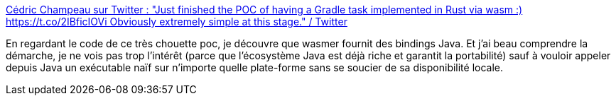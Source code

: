 :jbake-type: post
:jbake-status: published
:jbake-title: Cédric Champeau sur Twitter : "Just finished the POC of having a Gradle task implemented in Rust via wasm :) https://t.co/2IBficIOVi Obviously extremely simple at this stage." / Twitter
:jbake-tags: java,wasm,interopérabilité,_mois_févr.,_année_2021
:jbake-date: 2021-02-10
:jbake-depth: ../
:jbake-uri: shaarli/1612949759000.adoc
:jbake-source: https://nicolas-delsaux.hd.free.fr/Shaarli?searchterm=https%3A%2F%2Fmobile.twitter.com%2FCedricChampeau%2Fstatus%2F1359278061099896837&searchtags=java+wasm+interop%C3%A9rabilit%C3%A9+_mois_f%C3%A9vr.+_ann%C3%A9e_2021
:jbake-style: shaarli

https://mobile.twitter.com/CedricChampeau/status/1359278061099896837[Cédric Champeau sur Twitter : "Just finished the POC of having a Gradle task implemented in Rust via wasm :) https://t.co/2IBficIOVi Obviously extremely simple at this stage." / Twitter]

En regardant le code de ce très chouette poc, je découvre que wasmer fournit des bindings Java. Et j'ai beau comprendre la démarche, je ne vois pas trop l'intérêt (parce que l'écosystème Java est déjà riche et garantit la portabilité) sauf à vouloir appeler depuis Java un exécutable naïf sur n'importe quelle plate-forme sans se soucier de sa disponibilité locale.
